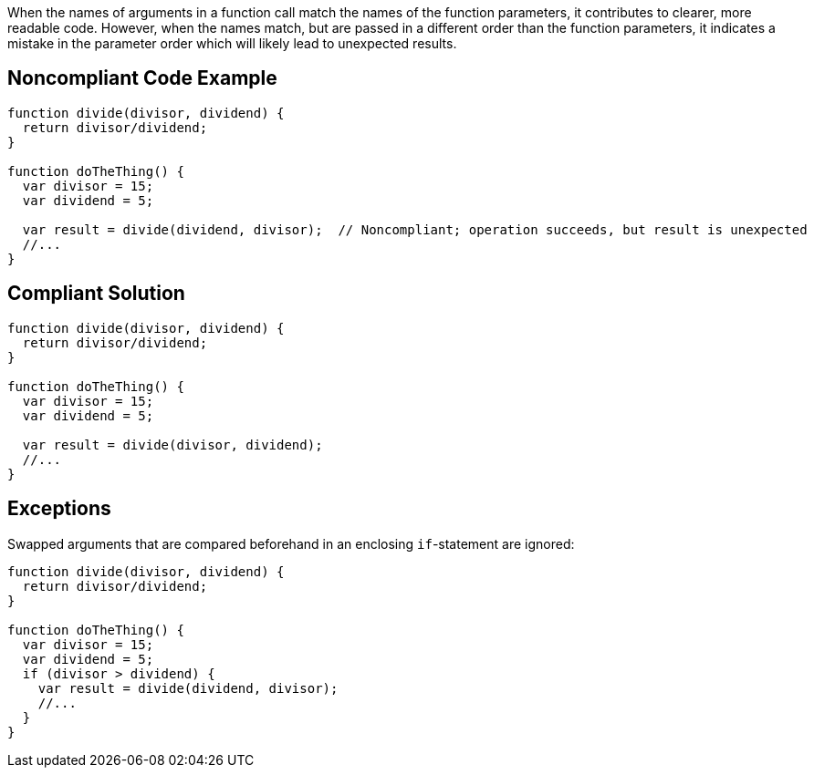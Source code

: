When the names of arguments in a function call match the names of the function parameters, it contributes to clearer, more readable code. However, when the names match, but are passed in a different order than the function parameters, it indicates a mistake in the parameter order which will likely lead to unexpected results.

== Noncompliant Code Example

----
function divide(divisor, dividend) {
  return divisor/dividend;
}

function doTheThing() {
  var divisor = 15;
  var dividend = 5;

  var result = divide(dividend, divisor);  // Noncompliant; operation succeeds, but result is unexpected
  //...
}
----

== Compliant Solution

----
function divide(divisor, dividend) {
  return divisor/dividend;
}

function doTheThing() {
  var divisor = 15;
  var dividend = 5;

  var result = divide(divisor, dividend);
  //...
}
----

== Exceptions

Swapped arguments that are compared beforehand in an enclosing ``++if++``-statement are ignored:

----
function divide(divisor, dividend) {
  return divisor/dividend;
}

function doTheThing() {
  var divisor = 15;
  var dividend = 5;
  if (divisor > dividend) {
    var result = divide(dividend, divisor);
    //...
  }
}
----
